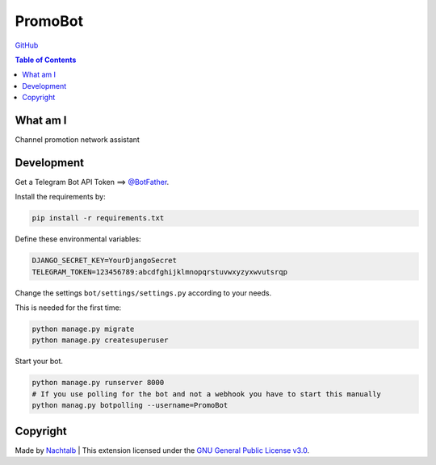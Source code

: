 PromoBot
========

`GitHub <https://github.com/Nachtalb/PromoBot>`__

.. contents:: Table of Contents


What am I
---------

Channel promotion network assistant


Development
-----------

Get a Telegram Bot API Token ==> `@BotFather <https://t.me/BotFather>`__.

Install the requirements by:

.. code:: sh

   pip install -r requirements.txt

Define these environmental variables:

.. code::

    DJANGO_SECRET_KEY=YourDjangoSecret
    TELEGRAM_TOKEN=123456789:abcdfghijklmnopqrstuvwxyzyxwvutsrqp

Change the settings ``bot/settings/settings.py`` according to your needs.

This is needed for the first time:

.. code:: sh

    python manage.py migrate
    python manage.py createsuperuser


Start your bot.

.. code:: sh

    python manage.py runserver 8000
    # If you use polling for the bot and not a webhook you have to start this manually
    python manag.py botpolling --username=PromoBot


Copyright
---------

Made by `Nachtalb <https://github.com/Nachtalb>`_ | This extension licensed under the `GNU General Public License v3.0 <https://github.com/Nachtalb/PromoBot/blob/master/LICENSE>`_.
